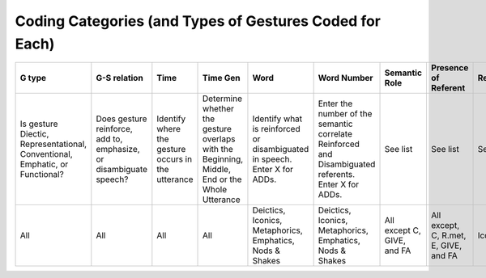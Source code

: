 .. _g2sect_1:


********************************************************
Coding Categories (and Types of Gestures Coded for Each)
********************************************************

+------------------+------------------+---------------------+-------------------------+-----------------+--------------------+-----------------+-----------------------+------------+-------+-------------+
| G type           | G-S relation     | Time                | Time Gen                | Word            | Word Number        | Semantic Role   | Presence of Referent  | Reinforced | Added | Perspective |
+==================+==================+=====================+=========================+=================+====================+=================+=======================+============+=======+=============+
| Is gesture       |Does gesture      |Identify where the   |Determine whether the    |Identify what    |Enter the number of |                 |                       |            |       |             |
| Diectic,         |reinforce, add to,|gesture occurs in    |gesture overlaps with the|is reinforced or |the semantic        |                 |                       |            |       |             |
| Representational,|emphasize, or     |the utterance        |Beginning, Middle, End   |disambiguated in |correlate Reinforced| See list        | See list              | See list   | See   | See list    |
| Conventional,    |disambiguate      |                     |or the Whole Utterance   |speech. Enter X  |and Disambiguated   |                 |                       |            | list  |             |
| Emphatic, or     |speech?           |                     |                         |for ADDs.        |referents. Enter X  |                 |                       |            |       |             |
| Functional?      |                  |                     |                         |                 |for ADDs.           |                 |                       |            |       |             |
+------------------+------------------+---------------------+-------------------------+-----------------+--------------------+-----------------+-----------------------+------------+-------+-------------+
|                  |                  |                     |                         |Deictics,        |Deictics, Iconics,  | All except      | All except, C, R.met, |            |       |             |
|                  |                  |                     |                         |Iconics,         |Metaphorics,        | C, GIVE,        | E, GIVE, and FA       |            |       |             |
| All              | All              | All                 | All                     |Metaphorics,     |Emphatics,          | and FA          |                       | Iconics    |Iconics| Iconics     |
|                  |                  |                     |                         |Emphatics,       |Nods & Shakes       |                 |                       |            |       |             |
|                  |                  |                     |                         |Nods & Shakes    |                    |                 |                       |            |       |             |
+------------------+------------------+---------------------+-------------------------+-----------------+--------------------+-----------------+-----------------------+------------+-------+-------------+
